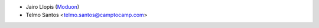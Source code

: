 * Jairo Llopis (`Moduon <https://www.moduon.team/>`__)
* Telmo Santos <telmo.santos@camptocamp.com>
